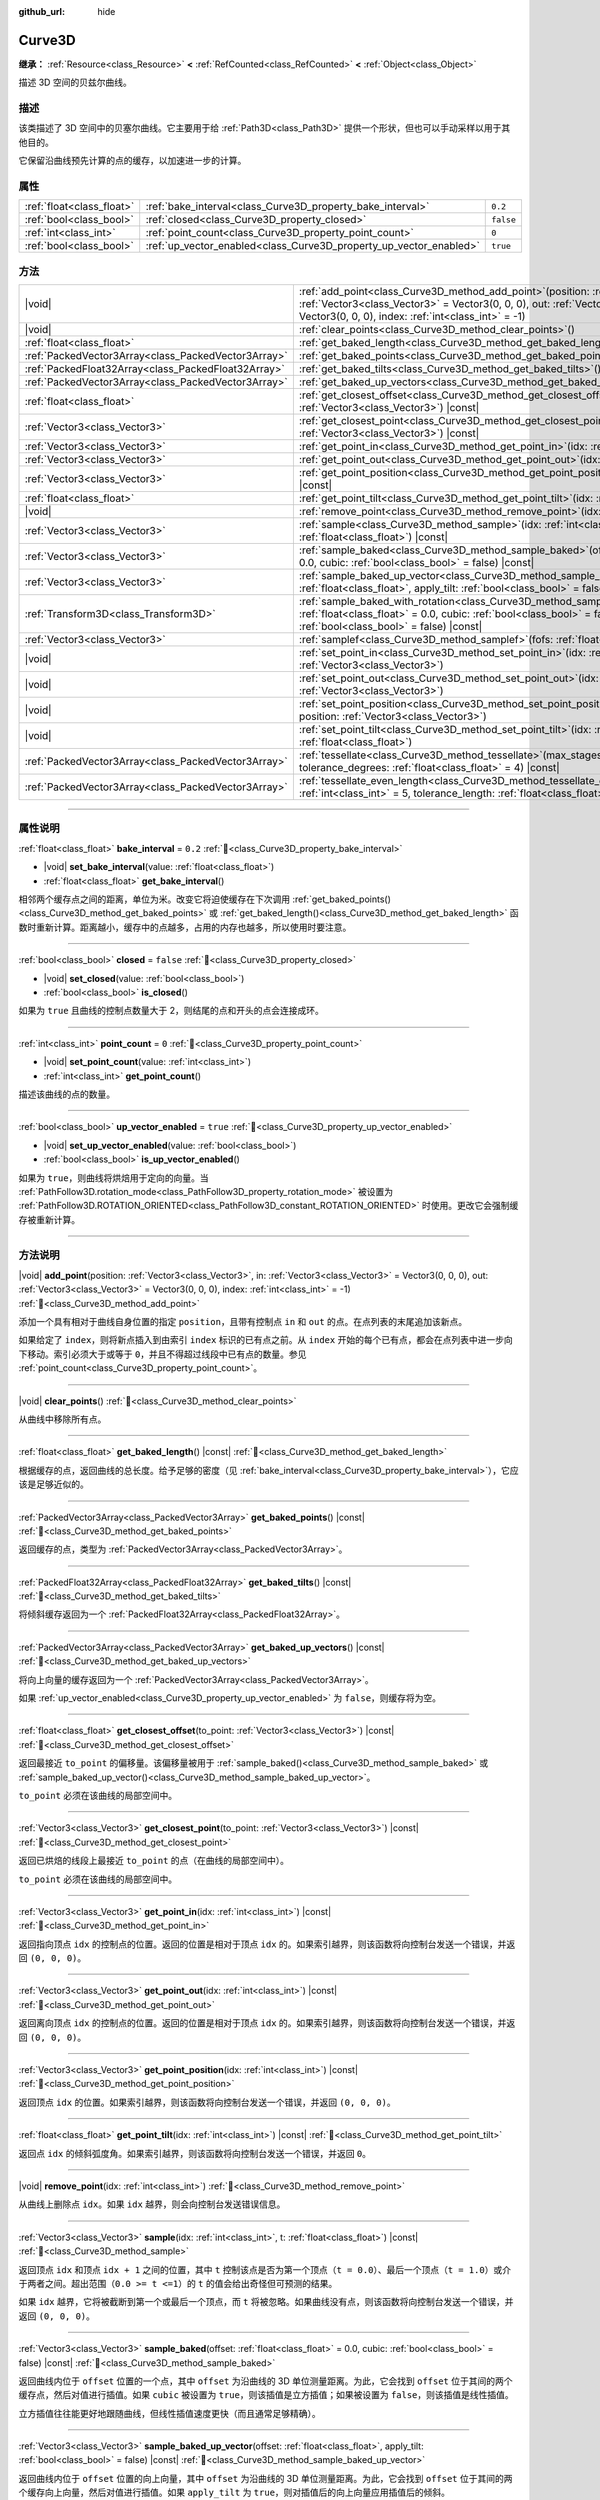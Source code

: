 :github_url: hide

.. DO NOT EDIT THIS FILE!!!
.. Generated automatically from Godot engine sources.
.. Generator: https://github.com/godotengine/godot/tree/4.4/doc/tools/make_rst.py.
.. XML source: https://github.com/godotengine/godot/tree/4.4/doc/classes/Curve3D.xml.

.. _class_Curve3D:

Curve3D
=======

**继承：** :ref:`Resource<class_Resource>` **<** :ref:`RefCounted<class_RefCounted>` **<** :ref:`Object<class_Object>`

描述 3D 空间的贝兹尔曲线。

.. rst-class:: classref-introduction-group

描述
----

该类描述了 3D 空间中的贝塞尔曲线。它主要用于给 :ref:`Path3D<class_Path3D>` 提供一个形状，但也可以手动采样以用于其他目的。

它保留沿曲线预先计算的点的缓存，以加速进一步的计算。

.. rst-class:: classref-reftable-group

属性
----

.. table::
   :widths: auto

   +---------------------------+--------------------------------------------------------------------+-----------+
   | :ref:`float<class_float>` | :ref:`bake_interval<class_Curve3D_property_bake_interval>`         | ``0.2``   |
   +---------------------------+--------------------------------------------------------------------+-----------+
   | :ref:`bool<class_bool>`   | :ref:`closed<class_Curve3D_property_closed>`                       | ``false`` |
   +---------------------------+--------------------------------------------------------------------+-----------+
   | :ref:`int<class_int>`     | :ref:`point_count<class_Curve3D_property_point_count>`             | ``0``     |
   +---------------------------+--------------------------------------------------------------------+-----------+
   | :ref:`bool<class_bool>`   | :ref:`up_vector_enabled<class_Curve3D_property_up_vector_enabled>` | ``true``  |
   +---------------------------+--------------------------------------------------------------------+-----------+

.. rst-class:: classref-reftable-group

方法
----

.. table::
   :widths: auto

   +-----------------------------------------------------+-----------------------------------------------------------------------------------------------------------------------------------------------------------------------------------------------------------------------------------------------------+
   | |void|                                              | :ref:`add_point<class_Curve3D_method_add_point>`\ (\ position\: :ref:`Vector3<class_Vector3>`, in\: :ref:`Vector3<class_Vector3>` = Vector3(0, 0, 0), out\: :ref:`Vector3<class_Vector3>` = Vector3(0, 0, 0), index\: :ref:`int<class_int>` = -1\ ) |
   +-----------------------------------------------------+-----------------------------------------------------------------------------------------------------------------------------------------------------------------------------------------------------------------------------------------------------+
   | |void|                                              | :ref:`clear_points<class_Curve3D_method_clear_points>`\ (\ )                                                                                                                                                                                        |
   +-----------------------------------------------------+-----------------------------------------------------------------------------------------------------------------------------------------------------------------------------------------------------------------------------------------------------+
   | :ref:`float<class_float>`                           | :ref:`get_baked_length<class_Curve3D_method_get_baked_length>`\ (\ ) |const|                                                                                                                                                                        |
   +-----------------------------------------------------+-----------------------------------------------------------------------------------------------------------------------------------------------------------------------------------------------------------------------------------------------------+
   | :ref:`PackedVector3Array<class_PackedVector3Array>` | :ref:`get_baked_points<class_Curve3D_method_get_baked_points>`\ (\ ) |const|                                                                                                                                                                        |
   +-----------------------------------------------------+-----------------------------------------------------------------------------------------------------------------------------------------------------------------------------------------------------------------------------------------------------+
   | :ref:`PackedFloat32Array<class_PackedFloat32Array>` | :ref:`get_baked_tilts<class_Curve3D_method_get_baked_tilts>`\ (\ ) |const|                                                                                                                                                                          |
   +-----------------------------------------------------+-----------------------------------------------------------------------------------------------------------------------------------------------------------------------------------------------------------------------------------------------------+
   | :ref:`PackedVector3Array<class_PackedVector3Array>` | :ref:`get_baked_up_vectors<class_Curve3D_method_get_baked_up_vectors>`\ (\ ) |const|                                                                                                                                                                |
   +-----------------------------------------------------+-----------------------------------------------------------------------------------------------------------------------------------------------------------------------------------------------------------------------------------------------------+
   | :ref:`float<class_float>`                           | :ref:`get_closest_offset<class_Curve3D_method_get_closest_offset>`\ (\ to_point\: :ref:`Vector3<class_Vector3>`\ ) |const|                                                                                                                          |
   +-----------------------------------------------------+-----------------------------------------------------------------------------------------------------------------------------------------------------------------------------------------------------------------------------------------------------+
   | :ref:`Vector3<class_Vector3>`                       | :ref:`get_closest_point<class_Curve3D_method_get_closest_point>`\ (\ to_point\: :ref:`Vector3<class_Vector3>`\ ) |const|                                                                                                                            |
   +-----------------------------------------------------+-----------------------------------------------------------------------------------------------------------------------------------------------------------------------------------------------------------------------------------------------------+
   | :ref:`Vector3<class_Vector3>`                       | :ref:`get_point_in<class_Curve3D_method_get_point_in>`\ (\ idx\: :ref:`int<class_int>`\ ) |const|                                                                                                                                                   |
   +-----------------------------------------------------+-----------------------------------------------------------------------------------------------------------------------------------------------------------------------------------------------------------------------------------------------------+
   | :ref:`Vector3<class_Vector3>`                       | :ref:`get_point_out<class_Curve3D_method_get_point_out>`\ (\ idx\: :ref:`int<class_int>`\ ) |const|                                                                                                                                                 |
   +-----------------------------------------------------+-----------------------------------------------------------------------------------------------------------------------------------------------------------------------------------------------------------------------------------------------------+
   | :ref:`Vector3<class_Vector3>`                       | :ref:`get_point_position<class_Curve3D_method_get_point_position>`\ (\ idx\: :ref:`int<class_int>`\ ) |const|                                                                                                                                       |
   +-----------------------------------------------------+-----------------------------------------------------------------------------------------------------------------------------------------------------------------------------------------------------------------------------------------------------+
   | :ref:`float<class_float>`                           | :ref:`get_point_tilt<class_Curve3D_method_get_point_tilt>`\ (\ idx\: :ref:`int<class_int>`\ ) |const|                                                                                                                                               |
   +-----------------------------------------------------+-----------------------------------------------------------------------------------------------------------------------------------------------------------------------------------------------------------------------------------------------------+
   | |void|                                              | :ref:`remove_point<class_Curve3D_method_remove_point>`\ (\ idx\: :ref:`int<class_int>`\ )                                                                                                                                                           |
   +-----------------------------------------------------+-----------------------------------------------------------------------------------------------------------------------------------------------------------------------------------------------------------------------------------------------------+
   | :ref:`Vector3<class_Vector3>`                       | :ref:`sample<class_Curve3D_method_sample>`\ (\ idx\: :ref:`int<class_int>`, t\: :ref:`float<class_float>`\ ) |const|                                                                                                                                |
   +-----------------------------------------------------+-----------------------------------------------------------------------------------------------------------------------------------------------------------------------------------------------------------------------------------------------------+
   | :ref:`Vector3<class_Vector3>`                       | :ref:`sample_baked<class_Curve3D_method_sample_baked>`\ (\ offset\: :ref:`float<class_float>` = 0.0, cubic\: :ref:`bool<class_bool>` = false\ ) |const|                                                                                             |
   +-----------------------------------------------------+-----------------------------------------------------------------------------------------------------------------------------------------------------------------------------------------------------------------------------------------------------+
   | :ref:`Vector3<class_Vector3>`                       | :ref:`sample_baked_up_vector<class_Curve3D_method_sample_baked_up_vector>`\ (\ offset\: :ref:`float<class_float>`, apply_tilt\: :ref:`bool<class_bool>` = false\ ) |const|                                                                          |
   +-----------------------------------------------------+-----------------------------------------------------------------------------------------------------------------------------------------------------------------------------------------------------------------------------------------------------+
   | :ref:`Transform3D<class_Transform3D>`               | :ref:`sample_baked_with_rotation<class_Curve3D_method_sample_baked_with_rotation>`\ (\ offset\: :ref:`float<class_float>` = 0.0, cubic\: :ref:`bool<class_bool>` = false, apply_tilt\: :ref:`bool<class_bool>` = false\ ) |const|                   |
   +-----------------------------------------------------+-----------------------------------------------------------------------------------------------------------------------------------------------------------------------------------------------------------------------------------------------------+
   | :ref:`Vector3<class_Vector3>`                       | :ref:`samplef<class_Curve3D_method_samplef>`\ (\ fofs\: :ref:`float<class_float>`\ ) |const|                                                                                                                                                        |
   +-----------------------------------------------------+-----------------------------------------------------------------------------------------------------------------------------------------------------------------------------------------------------------------------------------------------------+
   | |void|                                              | :ref:`set_point_in<class_Curve3D_method_set_point_in>`\ (\ idx\: :ref:`int<class_int>`, position\: :ref:`Vector3<class_Vector3>`\ )                                                                                                                 |
   +-----------------------------------------------------+-----------------------------------------------------------------------------------------------------------------------------------------------------------------------------------------------------------------------------------------------------+
   | |void|                                              | :ref:`set_point_out<class_Curve3D_method_set_point_out>`\ (\ idx\: :ref:`int<class_int>`, position\: :ref:`Vector3<class_Vector3>`\ )                                                                                                               |
   +-----------------------------------------------------+-----------------------------------------------------------------------------------------------------------------------------------------------------------------------------------------------------------------------------------------------------+
   | |void|                                              | :ref:`set_point_position<class_Curve3D_method_set_point_position>`\ (\ idx\: :ref:`int<class_int>`, position\: :ref:`Vector3<class_Vector3>`\ )                                                                                                     |
   +-----------------------------------------------------+-----------------------------------------------------------------------------------------------------------------------------------------------------------------------------------------------------------------------------------------------------+
   | |void|                                              | :ref:`set_point_tilt<class_Curve3D_method_set_point_tilt>`\ (\ idx\: :ref:`int<class_int>`, tilt\: :ref:`float<class_float>`\ )                                                                                                                     |
   +-----------------------------------------------------+-----------------------------------------------------------------------------------------------------------------------------------------------------------------------------------------------------------------------------------------------------+
   | :ref:`PackedVector3Array<class_PackedVector3Array>` | :ref:`tessellate<class_Curve3D_method_tessellate>`\ (\ max_stages\: :ref:`int<class_int>` = 5, tolerance_degrees\: :ref:`float<class_float>` = 4\ ) |const|                                                                                         |
   +-----------------------------------------------------+-----------------------------------------------------------------------------------------------------------------------------------------------------------------------------------------------------------------------------------------------------+
   | :ref:`PackedVector3Array<class_PackedVector3Array>` | :ref:`tessellate_even_length<class_Curve3D_method_tessellate_even_length>`\ (\ max_stages\: :ref:`int<class_int>` = 5, tolerance_length\: :ref:`float<class_float>` = 0.2\ ) |const|                                                                |
   +-----------------------------------------------------+-----------------------------------------------------------------------------------------------------------------------------------------------------------------------------------------------------------------------------------------------------+

.. rst-class:: classref-section-separator

----

.. rst-class:: classref-descriptions-group

属性说明
--------

.. _class_Curve3D_property_bake_interval:

.. rst-class:: classref-property

:ref:`float<class_float>` **bake_interval** = ``0.2`` :ref:`🔗<class_Curve3D_property_bake_interval>`

.. rst-class:: classref-property-setget

- |void| **set_bake_interval**\ (\ value\: :ref:`float<class_float>`\ )
- :ref:`float<class_float>` **get_bake_interval**\ (\ )

相邻两个缓存点之间的距离，单位为米。改变它将迫使缓存在下次调用 :ref:`get_baked_points()<class_Curve3D_method_get_baked_points>` 或 :ref:`get_baked_length()<class_Curve3D_method_get_baked_length>` 函数时重新计算。距离越小，缓存中的点越多，占用的内存也越多，所以使用时要注意。

.. rst-class:: classref-item-separator

----

.. _class_Curve3D_property_closed:

.. rst-class:: classref-property

:ref:`bool<class_bool>` **closed** = ``false`` :ref:`🔗<class_Curve3D_property_closed>`

.. rst-class:: classref-property-setget

- |void| **set_closed**\ (\ value\: :ref:`bool<class_bool>`\ )
- :ref:`bool<class_bool>` **is_closed**\ (\ )

如果为 ``true`` 且曲线的控制点数量大于 2，则结尾的点和开头的点会连接成环。

.. rst-class:: classref-item-separator

----

.. _class_Curve3D_property_point_count:

.. rst-class:: classref-property

:ref:`int<class_int>` **point_count** = ``0`` :ref:`🔗<class_Curve3D_property_point_count>`

.. rst-class:: classref-property-setget

- |void| **set_point_count**\ (\ value\: :ref:`int<class_int>`\ )
- :ref:`int<class_int>` **get_point_count**\ (\ )

描述该曲线的点的数量。

.. rst-class:: classref-item-separator

----

.. _class_Curve3D_property_up_vector_enabled:

.. rst-class:: classref-property

:ref:`bool<class_bool>` **up_vector_enabled** = ``true`` :ref:`🔗<class_Curve3D_property_up_vector_enabled>`

.. rst-class:: classref-property-setget

- |void| **set_up_vector_enabled**\ (\ value\: :ref:`bool<class_bool>`\ )
- :ref:`bool<class_bool>` **is_up_vector_enabled**\ (\ )

如果为 ``true``\ ，则曲线将烘焙用于定向的向量。当 :ref:`PathFollow3D.rotation_mode<class_PathFollow3D_property_rotation_mode>` 被设置为 :ref:`PathFollow3D.ROTATION_ORIENTED<class_PathFollow3D_constant_ROTATION_ORIENTED>` 时使用。更改它会强制缓存被重新计算。

.. rst-class:: classref-section-separator

----

.. rst-class:: classref-descriptions-group

方法说明
--------

.. _class_Curve3D_method_add_point:

.. rst-class:: classref-method

|void| **add_point**\ (\ position\: :ref:`Vector3<class_Vector3>`, in\: :ref:`Vector3<class_Vector3>` = Vector3(0, 0, 0), out\: :ref:`Vector3<class_Vector3>` = Vector3(0, 0, 0), index\: :ref:`int<class_int>` = -1\ ) :ref:`🔗<class_Curve3D_method_add_point>`

添加一个具有相对于曲线自身位置的指定 ``position``\ ，且带有控制点 ``in`` 和 ``out`` 的点。在点列表的末尾追加该新点。

如果给定了 ``index``\ ，则将新点插入到由索引 ``index`` 标识的已有点之前。从 ``index`` 开始的每个已有点，都会在点列表中进一步向下移动。索引必须大于或等于 ``0``\ ，并且不得超过线段中已有点的数量。参见 :ref:`point_count<class_Curve3D_property_point_count>`\ 。

.. rst-class:: classref-item-separator

----

.. _class_Curve3D_method_clear_points:

.. rst-class:: classref-method

|void| **clear_points**\ (\ ) :ref:`🔗<class_Curve3D_method_clear_points>`

从曲线中移除所有点。

.. rst-class:: classref-item-separator

----

.. _class_Curve3D_method_get_baked_length:

.. rst-class:: classref-method

:ref:`float<class_float>` **get_baked_length**\ (\ ) |const| :ref:`🔗<class_Curve3D_method_get_baked_length>`

根据缓存的点，返回曲线的总长度。给予足够的密度（见 :ref:`bake_interval<class_Curve3D_property_bake_interval>`\ ），它应该是足够近似的。

.. rst-class:: classref-item-separator

----

.. _class_Curve3D_method_get_baked_points:

.. rst-class:: classref-method

:ref:`PackedVector3Array<class_PackedVector3Array>` **get_baked_points**\ (\ ) |const| :ref:`🔗<class_Curve3D_method_get_baked_points>`

返回缓存的点，类型为 :ref:`PackedVector3Array<class_PackedVector3Array>`\ 。

.. rst-class:: classref-item-separator

----

.. _class_Curve3D_method_get_baked_tilts:

.. rst-class:: classref-method

:ref:`PackedFloat32Array<class_PackedFloat32Array>` **get_baked_tilts**\ (\ ) |const| :ref:`🔗<class_Curve3D_method_get_baked_tilts>`

将倾斜缓存返回为一个 :ref:`PackedFloat32Array<class_PackedFloat32Array>`\ 。

.. rst-class:: classref-item-separator

----

.. _class_Curve3D_method_get_baked_up_vectors:

.. rst-class:: classref-method

:ref:`PackedVector3Array<class_PackedVector3Array>` **get_baked_up_vectors**\ (\ ) |const| :ref:`🔗<class_Curve3D_method_get_baked_up_vectors>`

将向上向量的缓存返回为一个 :ref:`PackedVector3Array<class_PackedVector3Array>`\ 。

如果 :ref:`up_vector_enabled<class_Curve3D_property_up_vector_enabled>` 为 ``false``\ ，则缓存将为空。

.. rst-class:: classref-item-separator

----

.. _class_Curve3D_method_get_closest_offset:

.. rst-class:: classref-method

:ref:`float<class_float>` **get_closest_offset**\ (\ to_point\: :ref:`Vector3<class_Vector3>`\ ) |const| :ref:`🔗<class_Curve3D_method_get_closest_offset>`

返回最接近 ``to_point`` 的偏移量。该偏移量被用于 :ref:`sample_baked()<class_Curve3D_method_sample_baked>` 或 :ref:`sample_baked_up_vector()<class_Curve3D_method_sample_baked_up_vector>`\ 。

\ ``to_point`` 必须在该曲线的局部空间中。

.. rst-class:: classref-item-separator

----

.. _class_Curve3D_method_get_closest_point:

.. rst-class:: classref-method

:ref:`Vector3<class_Vector3>` **get_closest_point**\ (\ to_point\: :ref:`Vector3<class_Vector3>`\ ) |const| :ref:`🔗<class_Curve3D_method_get_closest_point>`

返回已烘焙的线段上最接近 ``to_point`` 的点（在曲线的局部空间中）。

\ ``to_point`` 必须在该曲线的局部空间中。

.. rst-class:: classref-item-separator

----

.. _class_Curve3D_method_get_point_in:

.. rst-class:: classref-method

:ref:`Vector3<class_Vector3>` **get_point_in**\ (\ idx\: :ref:`int<class_int>`\ ) |const| :ref:`🔗<class_Curve3D_method_get_point_in>`

返回指向顶点 ``idx`` 的控制点的位置。返回的位置是相对于顶点 ``idx`` 的。如果索引越界，则该函数将向控制台发送一个错误，并返回 ``(0, 0, 0)``\ 。

.. rst-class:: classref-item-separator

----

.. _class_Curve3D_method_get_point_out:

.. rst-class:: classref-method

:ref:`Vector3<class_Vector3>` **get_point_out**\ (\ idx\: :ref:`int<class_int>`\ ) |const| :ref:`🔗<class_Curve3D_method_get_point_out>`

返回离向顶点 ``idx`` 的控制点的位置。返回的位置是相对于顶点 ``idx`` 的。如果索引越界，则该函数将向控制台发送一个错误，并返回 ``(0, 0, 0)``\ 。

.. rst-class:: classref-item-separator

----

.. _class_Curve3D_method_get_point_position:

.. rst-class:: classref-method

:ref:`Vector3<class_Vector3>` **get_point_position**\ (\ idx\: :ref:`int<class_int>`\ ) |const| :ref:`🔗<class_Curve3D_method_get_point_position>`

返回顶点 ``idx`` 的位置。如果索引越界，则该函数将向控制台发送一个错误，并返回 ``(0, 0, 0)``\ 。

.. rst-class:: classref-item-separator

----

.. _class_Curve3D_method_get_point_tilt:

.. rst-class:: classref-method

:ref:`float<class_float>` **get_point_tilt**\ (\ idx\: :ref:`int<class_int>`\ ) |const| :ref:`🔗<class_Curve3D_method_get_point_tilt>`

返回点 ``idx`` 的倾斜弧度角。如果索引越界，则该函数将向控制台发送一个错误，并返回 ``0``\ 。

.. rst-class:: classref-item-separator

----

.. _class_Curve3D_method_remove_point:

.. rst-class:: classref-method

|void| **remove_point**\ (\ idx\: :ref:`int<class_int>`\ ) :ref:`🔗<class_Curve3D_method_remove_point>`

从曲线上删除点 ``idx``\ 。如果 ``idx`` 越界，则会向控制台发送错误信息。

.. rst-class:: classref-item-separator

----

.. _class_Curve3D_method_sample:

.. rst-class:: classref-method

:ref:`Vector3<class_Vector3>` **sample**\ (\ idx\: :ref:`int<class_int>`, t\: :ref:`float<class_float>`\ ) |const| :ref:`🔗<class_Curve3D_method_sample>`

返回顶点 ``idx`` 和顶点 ``idx + 1`` 之间的位置，其中 ``t`` 控制该点是否为第一个顶点（\ ``t = 0.0``\ ）、最后一个顶点（\ ``t = 1.0``\ ）或介于两者之间。超出范围（\ ``0.0 >= t <=1``\ ）的 ``t`` 的值会给出奇怪但可预测的结果。

如果 ``idx`` 越界，它将被截断到第一个或最后一个顶点，而 ``t`` 将被忽略。如果曲线没有点，则该函数将向控制台发送一个错误，并返回 ``(0, 0, 0)``\ 。

.. rst-class:: classref-item-separator

----

.. _class_Curve3D_method_sample_baked:

.. rst-class:: classref-method

:ref:`Vector3<class_Vector3>` **sample_baked**\ (\ offset\: :ref:`float<class_float>` = 0.0, cubic\: :ref:`bool<class_bool>` = false\ ) |const| :ref:`🔗<class_Curve3D_method_sample_baked>`

返回曲线内位于 ``offset`` 位置的一个点，其中 ``offset`` 为沿曲线的 3D 单位测量距离。为此，它会找到 ``offset`` 位于其间的两个缓存点，然后对值进行插值。如果 ``cubic`` 被设置为 ``true``\ ，则该插值是立方插值；如果被设置为 ``false``\ ，则该插值是线性插值。

立方插值往往能更好地跟随曲线，但线性插值速度更快（而且通常足够精确）。

.. rst-class:: classref-item-separator

----

.. _class_Curve3D_method_sample_baked_up_vector:

.. rst-class:: classref-method

:ref:`Vector3<class_Vector3>` **sample_baked_up_vector**\ (\ offset\: :ref:`float<class_float>`, apply_tilt\: :ref:`bool<class_bool>` = false\ ) |const| :ref:`🔗<class_Curve3D_method_sample_baked_up_vector>`

返回曲线内位于 ``offset`` 位置的向上向量，其中 ``offset`` 为沿曲线的 3D 单位测量距离。为此，它会找到 ``offset`` 位于其间的两个缓存向上向量，然后对值进行插值。如果 ``apply_tilt`` 为 ``true``\ ，则对插值后的向上向量应用插值后的倾斜。

如果曲线没有向上向量，则该函数将向控制台发送一个错误，并返回 ``(0, 1, 0)``\ 。

.. rst-class:: classref-item-separator

----

.. _class_Curve3D_method_sample_baked_with_rotation:

.. rst-class:: classref-method

:ref:`Transform3D<class_Transform3D>` **sample_baked_with_rotation**\ (\ offset\: :ref:`float<class_float>` = 0.0, cubic\: :ref:`bool<class_bool>` = false, apply_tilt\: :ref:`bool<class_bool>` = false\ ) |const| :ref:`🔗<class_Curve3D_method_sample_baked_with_rotation>`

返回一个 :ref:`Transform3D<class_Transform3D>`\ ，其中 ``origin`` 作为点位置，\ ``basis.x`` 作为横向向量，\ ``basis.y`` 作为向上向量，\ ``basis.z`` 作为前向向量。当曲线长度为 0 时，将没有合理的方法来计算旋转，所有向量都会与全局空间轴对齐。另请参见 :ref:`sample_baked()<class_Curve3D_method_sample_baked>`\ 。

.. rst-class:: classref-item-separator

----

.. _class_Curve3D_method_samplef:

.. rst-class:: classref-method

:ref:`Vector3<class_Vector3>` **samplef**\ (\ fofs\: :ref:`float<class_float>`\ ) |const| :ref:`🔗<class_Curve3D_method_samplef>`

返回顶点 ``fofs`` 的位置。该函数使用 ``fofs`` 的整数部分作为 ``idx``\ ，其小数部分作为 ``t``\ ，调用 :ref:`sample()<class_Curve3D_method_sample>`\ 。

.. rst-class:: classref-item-separator

----

.. _class_Curve3D_method_set_point_in:

.. rst-class:: classref-method

|void| **set_point_in**\ (\ idx\: :ref:`int<class_int>`, position\: :ref:`Vector3<class_Vector3>`\ ) :ref:`🔗<class_Curve3D_method_set_point_in>`

设置通往顶点 ``idx`` 的控制点位置。如果索引超出范围，函数会向控制台发送错误信息。位置相对于顶点。

.. rst-class:: classref-item-separator

----

.. _class_Curve3D_method_set_point_out:

.. rst-class:: classref-method

|void| **set_point_out**\ (\ idx\: :ref:`int<class_int>`, position\: :ref:`Vector3<class_Vector3>`\ ) :ref:`🔗<class_Curve3D_method_set_point_out>`

设置从顶点 ``idx`` 引出的控制点位置。如果索引超出范围，函数会向控制台发送错误信息。位置相对于顶点。

.. rst-class:: classref-item-separator

----

.. _class_Curve3D_method_set_point_position:

.. rst-class:: classref-method

|void| **set_point_position**\ (\ idx\: :ref:`int<class_int>`, position\: :ref:`Vector3<class_Vector3>`\ ) :ref:`🔗<class_Curve3D_method_set_point_position>`

设置顶点 ``idx`` 的位置。如果索引超出范围，函数会向控制台发送错误信息。

.. rst-class:: classref-item-separator

----

.. _class_Curve3D_method_set_point_tilt:

.. rst-class:: classref-method

|void| **set_point_tilt**\ (\ idx\: :ref:`int<class_int>`, tilt\: :ref:`float<class_float>`\ ) :ref:`🔗<class_Curve3D_method_set_point_tilt>`

以弧度为单位，设置点 ``idx`` 的倾斜角度。如果索引超出范围，则该函数将向控制台发送一个错误。

倾斜控制对象沿着路径行进时，沿着观察轴的旋转。在曲线控制 :ref:`PathFollow3D<class_PathFollow3D>` 的情况下，该倾斜是 :ref:`PathFollow3D<class_PathFollow3D>` 计算的自然倾斜的偏移。

.. rst-class:: classref-item-separator

----

.. _class_Curve3D_method_tessellate:

.. rst-class:: classref-method

:ref:`PackedVector3Array<class_PackedVector3Array>` **tessellate**\ (\ max_stages\: :ref:`int<class_int>` = 5, tolerance_degrees\: :ref:`float<class_float>` = 4\ ) |const| :ref:`🔗<class_Curve3D_method_tessellate>`

返回沿曲线的点的列表，点的密度由曲率控制。也就是说，弯曲的部分比直的部分有更多的点。

这种近似会在每个点之间制作直段，然后将这些直段细分，直到得到的形状足够相似。

\ ``max_stages`` 控制曲线段在被认为足够近似之前可能会面临多少次细分。每次细分会将曲线段分成两半，因此默认的 5 个阶段可能意味着每个曲线段最多得到 32 个细分。请谨慎增加！

\ ``tolerance_degrees`` 控制曲线段在其中点偏离真实曲线的多少度会被细分。

.. rst-class:: classref-item-separator

----

.. _class_Curve3D_method_tessellate_even_length:

.. rst-class:: classref-method

:ref:`PackedVector3Array<class_PackedVector3Array>` **tessellate_even_length**\ (\ max_stages\: :ref:`int<class_int>` = 5, tolerance_length\: :ref:`float<class_float>` = 0.2\ ) |const| :ref:`🔗<class_Curve3D_method_tessellate_even_length>`

返回沿曲线的点列表，具有几乎均匀的密度。\ ``max_stages`` 控制曲线段在被认为足够近似之前可能面临多少次细分。每次细分将段分成两半，因此默认的 5 个阶段可能意味着每个曲线段最多 32 个细分。请谨慎增加！

\ ``tolerance_length`` 控制在必须细分线段之前两个相邻点之间的最大距离。

.. |virtual| replace:: :abbr:`virtual (本方法通常需要用户覆盖才能生效。)`
.. |const| replace:: :abbr:`const (本方法无副作用，不会修改该实例的任何成员变量。)`
.. |vararg| replace:: :abbr:`vararg (本方法除了能接受在此处描述的参数外，还能够继续接受任意数量的参数。)`
.. |constructor| replace:: :abbr:`constructor (本方法用于构造某个类型。)`
.. |static| replace:: :abbr:`static (调用本方法无需实例，可直接使用类名进行调用。)`
.. |operator| replace:: :abbr:`operator (本方法描述的是使用本类型作为左操作数的有效运算符。)`
.. |bitfield| replace:: :abbr:`BitField (这个值是由下列位标志构成位掩码的整数。)`
.. |void| replace:: :abbr:`void (无返回值。)`
